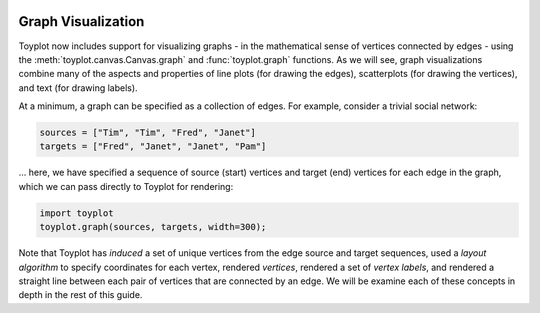 
  .. image:: ../artwork/toyplot.png
    :width: 200px
    :align: right
  
.. _graph-visualization:

Graph Visualization
===================

Toyplot now includes support for visualizing graphs - in the
mathematical sense of vertices connected by edges - using the
:meth:`toyplot.canvas.Canvas.graph` and :func:`toyplot.graph`
functions. As we will see, graph visualizations combine many of the
aspects and properties of line plots (for drawing the edges),
scatterplots (for drawing the vertices), and text (for drawing labels).

At a minimum, a graph can be specified as a collection of edges. For
example, consider a trivial social network:

.. code:: python

    sources = ["Tim", "Tim", "Fred", "Janet"]
    targets = ["Fred", "Janet", "Janet", "Pam"]

... here, we have specified a sequence of source (start) vertices and
target (end) vertices for each edge in the graph, which we can pass
directly to Toyplot for rendering:

.. code:: python

    import toyplot
    toyplot.graph(sources, targets, width=300);



.. raw:: html

    <div align="center" class="toyplot" id="t4df2e73e8e0644cabdd0327862371c4d"><svg height="300.0px" id="tb868903e796d4369b8d232ebfe9215bd" preserveAspectRatio="xMidYMid meet" style="background-color:transparent;fill:rgb(16.1%,15.3%,14.1%);fill-opacity:1.0;font-family:Helvetica;font-size:12px;opacity:1.0;stroke:rgb(16.1%,15.3%,14.1%);stroke-opacity:1.0;stroke-width:1.0" viewBox="0 0 300.0 300.0" width="300.0px" xmlns="http://www.w3.org/2000/svg" xmlns:toyplot="http://www.sandia.gov/toyplot"><g class="toyplot-axes-Cartesian" id="t8672ce8c215546f0a9dce37cec6575c3"><clipPath id="t754afbffe6234ca8a608095e51b96d40"><rect height="240.0" width="240.0" x="30.0" y="30.0"></rect></clipPath><g class="toyplot-coordinate-events" clip-path="url(#t754afbffe6234ca8a608095e51b96d40)" style="cursor:crosshair"><rect height="240.0" style="pointer-events:all;visibility:hidden" width="240.0" x="30.0" y="30.0"></rect><g class="toyplot-mark-Graph" id="td2859cac9ac84d98bf3e7515482df1e9"><g class="toyplot-Edges"><path d="M 100.05418841 74.4927639832 L 50.0 139.983031773" style="fill:none;stroke:rgb(40%,76.1%,64.7%);stroke-opacity:1.0;stroke-width:1.0"></path><path d="M 100.05418841 74.4927639832 L 151.843314374 157.297286753" style="fill:none;stroke:rgb(40%,76.1%,64.7%);stroke-opacity:1.0;stroke-width:1.0"></path><path d="M 50.0 139.983031773 L 151.843314374 157.297286753" style="fill:none;stroke:rgb(40%,76.1%,64.7%);stroke-opacity:1.0;stroke-width:1.0"></path><path d="M 151.843314374 157.297286753 L 245.87745869 218.577192308" style="fill:none;stroke:rgb(40%,76.1%,64.7%);stroke-opacity:1.0;stroke-width:1.0"></path></g><g class="toyplot-Vertices"><g class="toyplot-Datum" style="fill:rgb(40%,76.1%,64.7%);fill-opacity:1.0;opacity:1.0;stroke:rgb(40%,76.1%,64.7%);stroke-opacity:1.0"><circle cx="50.0" cy="139.98303177344994" r="2.0"></circle></g><g class="toyplot-Datum" style="fill:rgb(40%,76.1%,64.7%);fill-opacity:1.0;opacity:1.0;stroke:rgb(40%,76.1%,64.7%);stroke-opacity:1.0"><circle cx="151.84331437387584" cy="157.29728675328977" r="2.0"></circle></g><g class="toyplot-Datum" style="fill:rgb(40%,76.1%,64.7%);fill-opacity:1.0;opacity:1.0;stroke:rgb(40%,76.1%,64.7%);stroke-opacity:1.0"><circle cx="245.87745869046307" cy="218.57719230842898" r="2.0"></circle></g><g class="toyplot-Datum" style="fill:rgb(40%,76.1%,64.7%);fill-opacity:1.0;opacity:1.0;stroke:rgb(40%,76.1%,64.7%);stroke-opacity:1.0"><circle cx="100.05418841029831" cy="74.492763983202948" r="2.0"></circle></g></g><g class="toyplot-Labels"><text class="toyplot-Datum" style="dominant-baseline:middle;font-size:12px;font-weight:normal;stroke:none;text-anchor:middle" transform="translate(50.0,139.98303177344994)"><tspan style="dominant-baseline:inherit">Fred</tspan></text><text class="toyplot-Datum" style="dominant-baseline:middle;font-size:12px;font-weight:normal;stroke:none;text-anchor:middle" transform="translate(151.84331437387584,157.29728675328977)"><tspan style="dominant-baseline:inherit">Janet</tspan></text><text class="toyplot-Datum" style="dominant-baseline:middle;font-size:12px;font-weight:normal;stroke:none;text-anchor:middle" transform="translate(245.87745869046307,218.57719230842898)"><tspan style="dominant-baseline:inherit">Pam</tspan></text><text class="toyplot-Datum" style="dominant-baseline:middle;font-size:12px;font-weight:normal;stroke:none;text-anchor:middle" transform="translate(100.05418841029831,74.492763983202948)"><tspan style="dominant-baseline:inherit">Tim</tspan></text></g></g></g><g class="toyplot-coordinates" style="visibility:hidden"><rect height="14.0" style="fill:rgb(100%,100%,100%);fill-opacity:1.0;opacity:0.75;stroke:none" width="90.0" x="150.0" y="60.0"></rect><text style="alignment-baseline:middle;font-size:10px;font-weight:normal;stroke:none;text-anchor:middle" x="195.0" y="67.0"></text></g></g></svg><div class="toyplot-controls"><ul class="toyplot-mark-popup" onmouseleave="this.style.visibility='hidden'" style="background:rgba(0%,0%,0%,0.75);border:0;border-radius:6px;color:white;cursor:default;list-style:none;margin:0;padding:5px;position:fixed;visibility:hidden"><li class="toyplot-mark-popup-title" style="color:lightgray;cursor:default;padding:5px;list-style:none;margin:0;"></li><li class="toyplot-mark-popup-save-csv" onmouseout="this.style.color='white';this.style.background='steelblue'" onmouseover="this.style.color='steelblue';this.style.background='white'" style="border-radius:3px;padding:5px;list-style:none;margin:0;">Save as .csv</li></ul><script>
    (function()
    {
      var axes = {"t8672ce8c215546f0a9dce37cec6575c3": {"x": [{"domain": {"bounds": {"max": Infinity, "min": -Infinity}, "max": 0.5, "min": -0.60806645552998795}, "range": {"bounds": {"max": Infinity, "min": -Infinity}, "max": 250.0, "min": 50.0}, "scale": "linear"}], "y": [{"domain": {"bounds": {"max": Infinity, "min": -Infinity}, "max": 0.90000000000000013, "min": -0.30000000000000004}, "range": {"bounds": {"max": -Infinity, "min": Infinity}, "max": 50.0, "min": 250.0}, "scale": "linear"}]}};
    
      function sign(x)
      {
        return x < 0 ? -1 : x > 0 ? 1 : 0;
      }
    
      function _mix(a, b, amount)
      {
        return ((1.0 - amount) * a) + (amount * b);
      }
    
      function _log(x, base)
      {
        return Math.log(Math.abs(x)) / Math.log(base);
      }
    
      function _in_range(a, x, b)
      {
        var left = Math.min(a, b);
        var right = Math.max(a, b);
        return left <= x && x <= right;
      }
    
      function to_domain(projection, range)
      {
        for(var i = 0; i != projection.length; ++i)
        {
          var segment = projection[i];
          if(_in_range(segment.range.bounds.min, range, segment.range.bounds.max))
          {
            if(segment.scale == "linear")
            {
              var amount = (range - segment.range.min) / (segment.range.max - segment.range.min);
              return _mix(segment.domain.min, segment.domain.max, amount)
            }
            else if(segment.scale[0] == "log")
            {
              var amount = (range - segment.range.min) / (segment.range.max - segment.range.min);
              var base = segment.scale[1];
              return sign(segment.domain.min) * Math.pow(base, _mix(_log(segment.domain.min, base), _log(segment.domain.max, base), amount));
            }
          }
        }
      }
    
      // Compute mouse coordinates relative to a DOM object, with thanks to d3js.org, where this code originated.
      function d3_mousePoint(container, e)
      {
        if (e.changedTouches) e = e.changedTouches[0];
        var svg = container.ownerSVGElement || container;
        if (svg.createSVGPoint) {
          var point = svg.createSVGPoint();
          point.x = e.clientX, point.y = e.clientY;
          point = point.matrixTransform(container.getScreenCTM().inverse());
          return [point.x, point.y];
        }
        var rect = container.getBoundingClientRect();
        return [e.clientX - rect.left - container.clientLeft, e.clientY - rect.top - container.clientTop];
      };
    
      function display_coordinates(e)
      {
        var dom_axes = e.currentTarget.parentElement;
        var data = axes[dom_axes.id];
    
        point = d3_mousePoint(e.target, e);
        var x = Number(to_domain(data["x"], point[0])).toFixed(2);
        var y = Number(to_domain(data["y"], point[1])).toFixed(2);
    
        var coordinates = dom_axes.querySelectorAll(".toyplot-coordinates");
        for(var i = 0; i != coordinates.length; ++i)
        {
          coordinates[i].style.visibility = "visible";
          coordinates[i].querySelector("text").textContent = "x=" + x + " y=" + y;
        }
      }
    
      function clear_coordinates(e)
      {
        var dom_axes = e.currentTarget.parentElement;
        var coordinates = dom_axes.querySelectorAll(".toyplot-coordinates");
        for(var i = 0; i != coordinates.length; ++i)
          coordinates[i].style.visibility = "hidden";
      }
    
      for(var axes_id in axes)
      {
        var event_target = document.querySelector("#" + axes_id + " .toyplot-coordinate-events");
        event_target.onmousemove = display_coordinates;
        event_target.onmouseout = clear_coordinates;
      }
    })();
    </script></div></div>


Note that Toyplot has *induced* a set of unique vertices from the edge
source and target sequences, used a *layout algorithm* to specify
coordinates for each vertex, rendered *vertices*, rendered a set of
*vertex labels*, and rendered a straight line between each pair of
vertices that are connected by an edge. We will be examine each of these
concepts in depth in the rest of this guide.

